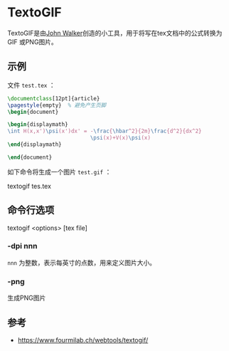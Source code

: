 * TextoGIF

TextoGIF是由[[https://www.fourmilab.ch/webtools/textogif/][John Walker]]创造的小工具，用于将写在tex文档中的公式转换为GIF
或PNG图片。

** 示例
   文件 ~test.tex~ ：
   #+begin_src latex
   \documentclass[12pt]{article}
   \pagestyle{empty}  % 避免产生页脚
   \begin{document}

   \begin{displaymath}
   \int H(x,x')\psi(x')dx' = -\frac{\hbar^2}{2m}\frac{d^2}{dx^2}
                             \psi(x)+V(x)\psi(x)
   \end{displaymath}

   \end{document}
   #+end_src

   如下命令将生成一个图片 ~test.gif~ ：

   textogif tes.tex

** 命令行选项

   #+begin_notes
   textogif <options> [tex file]
   #+end_notes

*** -dpi nnn
    ~nnn~ 为整数，表示每英寸的点数，用来定义图片大小。
*** -png
    生成PNG图片

** 参考
   - https://www.fourmilab.ch/webtools/textogif/